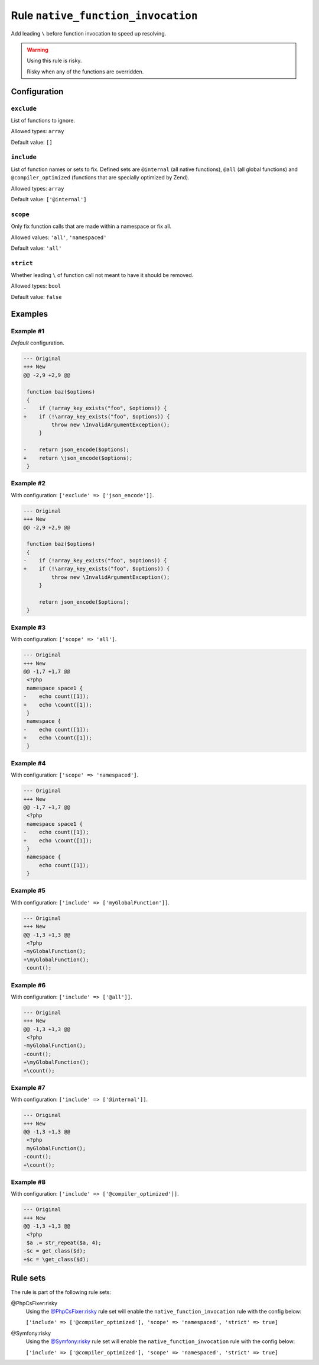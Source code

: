 ===================================
Rule ``native_function_invocation``
===================================

Add leading ``\`` before function invocation to speed up resolving.

.. warning:: Using this rule is risky.

   Risky when any of the functions are overridden.

Configuration
-------------

``exclude``
~~~~~~~~~~~

List of functions to ignore.

Allowed types: ``array``

Default value: ``[]``

``include``
~~~~~~~~~~~

List of function names or sets to fix. Defined sets are ``@internal`` (all
native functions), ``@all`` (all global functions) and ``@compiler_optimized``
(functions that are specially optimized by Zend).

Allowed types: ``array``

Default value: ``['@internal']``

``scope``
~~~~~~~~~

Only fix function calls that are made within a namespace or fix all.

Allowed values: ``'all'``, ``'namespaced'``

Default value: ``'all'``

``strict``
~~~~~~~~~~

Whether leading ``\`` of function call not meant to have it should be removed.

Allowed types: ``bool``

Default value: ``false``

Examples
--------

Example #1
~~~~~~~~~~

*Default* configuration.

.. code-block:: diff

   --- Original
   +++ New
   @@ -2,9 +2,9 @@

    function baz($options)
    {
   -    if (!array_key_exists("foo", $options)) {
   +    if (!\array_key_exists("foo", $options)) {
            throw new \InvalidArgumentException();
        }

   -    return json_encode($options);
   +    return \json_encode($options);
    }

Example #2
~~~~~~~~~~

With configuration: ``['exclude' => ['json_encode']]``.

.. code-block:: diff

   --- Original
   +++ New
   @@ -2,9 +2,9 @@

    function baz($options)
    {
   -    if (!array_key_exists("foo", $options)) {
   +    if (!\array_key_exists("foo", $options)) {
            throw new \InvalidArgumentException();
        }

        return json_encode($options);
    }

Example #3
~~~~~~~~~~

With configuration: ``['scope' => 'all']``.

.. code-block:: diff

   --- Original
   +++ New
   @@ -1,7 +1,7 @@
    <?php
    namespace space1 {
   -    echo count([1]);
   +    echo \count([1]);
    }
    namespace {
   -    echo count([1]);
   +    echo \count([1]);
    }

Example #4
~~~~~~~~~~

With configuration: ``['scope' => 'namespaced']``.

.. code-block:: diff

   --- Original
   +++ New
   @@ -1,7 +1,7 @@
    <?php
    namespace space1 {
   -    echo count([1]);
   +    echo \count([1]);
    }
    namespace {
        echo count([1]);
    }

Example #5
~~~~~~~~~~

With configuration: ``['include' => ['myGlobalFunction']]``.

.. code-block:: diff

   --- Original
   +++ New
   @@ -1,3 +1,3 @@
    <?php
   -myGlobalFunction();
   +\myGlobalFunction();
    count();

Example #6
~~~~~~~~~~

With configuration: ``['include' => ['@all']]``.

.. code-block:: diff

   --- Original
   +++ New
   @@ -1,3 +1,3 @@
    <?php
   -myGlobalFunction();
   -count();
   +\myGlobalFunction();
   +\count();

Example #7
~~~~~~~~~~

With configuration: ``['include' => ['@internal']]``.

.. code-block:: diff

   --- Original
   +++ New
   @@ -1,3 +1,3 @@
    <?php
    myGlobalFunction();
   -count();
   +\count();

Example #8
~~~~~~~~~~

With configuration: ``['include' => ['@compiler_optimized']]``.

.. code-block:: diff

   --- Original
   +++ New
   @@ -1,3 +1,3 @@
    <?php
    $a .= str_repeat($a, 4);
   -$c = get_class($d);
   +$c = \get_class($d);

Rule sets
---------

The rule is part of the following rule sets:

@PhpCsFixer:risky
  Using the `@PhpCsFixer:risky <./../../ruleSets/PhpCsFixerRisky.rst>`_ rule set will enable the ``native_function_invocation`` rule with the config below:

  ``['include' => ['@compiler_optimized'], 'scope' => 'namespaced', 'strict' => true]``

@Symfony:risky
  Using the `@Symfony:risky <./../../ruleSets/SymfonyRisky.rst>`_ rule set will enable the ``native_function_invocation`` rule with the config below:

  ``['include' => ['@compiler_optimized'], 'scope' => 'namespaced', 'strict' => true]``
